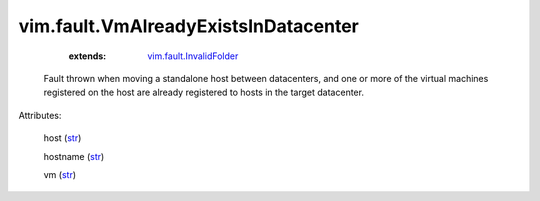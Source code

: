 .. _str: https://docs.python.org/2/library/stdtypes.html

.. _string: ../../str

.. _vim.fault.InvalidFolder: ../../vim/fault/InvalidFolder.rst


vim.fault.VmAlreadyExistsInDatacenter
=====================================
    :extends:

        `vim.fault.InvalidFolder`_

  Fault thrown when moving a standalone host between datacenters, and one or more of the virtual machines registered on the host are already registered to hosts in the target datacenter.

Attributes:

    host (`str`_)

    hostname (`str`_)

    vm (`str`_)




